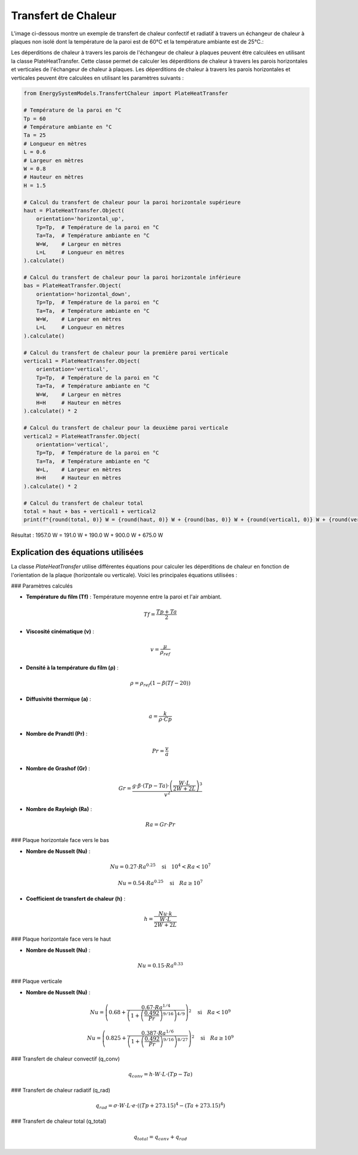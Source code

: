 Transfert de Chaleur
====================

L'image ci-dessous montre un exemple de transfert de chaleur confectif et radiatif à travers un échangeur de chaleur à plaques non isolé dont la température de la paroi est de 60°C et la température ambiante est de 25°C.:

.. image:: images/PlateHeatTransfer.png
   :alt: Plate Heat Transfer
   :width: 300px
   :align: center

Les déperditions de chaleur à travers les parois de l'échangeur de chaleur à plaques peuvent être calculées en utilisant la classe PlateHeatTransfer. Cette classe permet de calculer les déperditions de chaleur à travers les parois horizontales et verticales de l'échangeur de chaleur à plaques. Les déperditions de chaleur à travers les parois horizontales et verticales peuvent être calculées en utilisant les paramètres suivants :

.. code-block:: python

    from EnergySystemModels.TransfertChaleur import PlateHeatTransfer

    # Température de la paroi en °C
    Tp = 60
    # Température ambiante en °C
    Ta = 25
    # Longueur en mètres
    L = 0.6
    # Largeur en mètres
    W = 0.8
    # Hauteur en mètres
    H = 1.5

    # Calcul du transfert de chaleur pour la paroi horizontale supérieure
    haut = PlateHeatTransfer.Object(
        orientation='horizontal_up',
        Tp=Tp,  # Température de la paroi en °C
        Ta=Ta,  # Température ambiante en °C
        W=W,    # Largeur en mètres
        L=L     # Longueur en mètres
    ).calculate()

    # Calcul du transfert de chaleur pour la paroi horizontale inférieure
    bas = PlateHeatTransfer.Object(
        orientation='horizontal_down',
        Tp=Tp,  # Température de la paroi en °C
        Ta=Ta,  # Température ambiante en °C
        W=W,    # Largeur en mètres
        L=L     # Longueur en mètres
    ).calculate()

    # Calcul du transfert de chaleur pour la première paroi verticale
    vertical1 = PlateHeatTransfer.Object(
        orientation='vertical',
        Tp=Tp,  # Température de la paroi en °C
        Ta=Ta,  # Température ambiante en °C
        W=W,    # Largeur en mètres
        H=H     # Hauteur en mètres
    ).calculate() * 2

    # Calcul du transfert de chaleur pour la deuxième paroi verticale
    vertical2 = PlateHeatTransfer.Object(
        orientation='vertical',
        Tp=Tp,  # Température de la paroi en °C
        Ta=Ta,  # Température ambiante en °C
        W=L,    # Largeur en mètres
        H=H     # Hauteur en mètres
    ).calculate() * 2

    # Calcul du transfert de chaleur total
    total = haut + bas + vertical1 + vertical2
    print(f"{round(total, 0)} W = {round(haut, 0)} W + {round(bas, 0)} W + {round(vertical1, 0)} W + {round(vertical2, 0)} W")

Résultat : 
1957.0 W = 191.0 W + 190.0 W + 900.0 W + 675.0 W

Explication des équations utilisées
-----------------------------------

La classe `PlateHeatTransfer` utilise différentes équations pour calculer les déperditions de chaleur en fonction de l'orientation de la plaque (horizontale ou verticale). Voici les principales équations utilisées :

### Paramètres calculés

- **Température du film (Tf)** : Température moyenne entre la paroi et l'air ambiant.
.. math::

  Tf = \frac{Tp + Ta}{2}

- **Viscosité cinématique (v)** : 
.. math::

  v = \frac{\mu}{\rho_{ref}}

- **Densité à la température du film (ρ)** :
.. math::

  \rho = \rho_{ref} \left(1 - \beta (Tf - 20)\right)

- **Diffusivité thermique (a)** :
.. math::

  a = \frac{k}{\rho \cdot Cp}

- **Nombre de Prandtl (Pr)** :
.. math::

  Pr = \frac{v}{a}

- **Nombre de Grashof (Gr)** :
.. math::

  Gr = \frac{g \cdot \beta \cdot (Tp - Ta) \cdot \left(\frac{W \cdot L}{2W + 2L}\right)^3}{v^2}

- **Nombre de Rayleigh (Ra)** :
.. math::

  Ra = Gr \cdot Pr

### Plaque horizontale face vers le bas

- **Nombre de Nusselt (Nu)** :
.. math::

  Nu = 0.27 \cdot Ra^{0.25} \quad \text{si} \quad 10^4 < Ra < 10^7

.. math::

  Nu = 0.54 \cdot Ra^{0.25} \quad \text{si} \quad Ra \geq 10^7

- **Coefficient de transfert de chaleur (h)** :
.. math::

  h = \frac{Nu \cdot k}{\frac{W \cdot L}{2W + 2L}}

### Plaque horizontale face vers le haut

- **Nombre de Nusselt (Nu)** :
.. math::

  Nu = 0.15 \cdot Ra^{0.33}

### Plaque verticale

- **Nombre de Nusselt (Nu)** :
.. math::

  Nu = \left(0.68 + \frac{0.67 \cdot Ra^{1/4}}{\left(1 + \left(\frac{0.492}{Pr}\right)^{9/16}\right)^{4/9}}\right)^2 \quad \text{si} \quad Ra < 10^9

.. math::

  Nu = \left(0.825 + \frac{0.387 \cdot Ra^{1/6}}{\left(1 + \left(\frac{0.492}{Pr}\right)^{9/16}\right)^{8/27}}\right)^2 \quad \text{si} \quad Ra \geq 10^9

### Transfert de chaleur convectif (q_conv)

.. math::

  q_{conv} = h \cdot W \cdot L \cdot (Tp - Ta)

### Transfert de chaleur radiatif (q_rad)

.. math::

  q_{rad} = \sigma \cdot W \cdot L \cdot e \cdot \left((Tp + 273.15)^4 - (Ta + 273.15)^4\right)

### Transfert de chaleur total (q_total)

.. math::

  q_{total} = q_{conv} + q_{rad}
